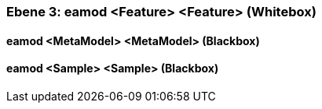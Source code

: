 // Begin Protected Region [[meta-data]]

// End Protected Region   [[meta-data]]
[#49057f36-d579-11ee-903e-9f564e4de07e]
=== Ebene 3: eamod <Feature> <Feature> (Whitebox)
// Begin Protected Region [[49057f36-d579-11ee-903e-9f564e4de07e,customText]]

// End Protected Region   [[49057f36-d579-11ee-903e-9f564e4de07e,customText]]

[#4a0143dd-d579-11ee-903e-9f564e4de07e]
==== eamod <MetaModel> <MetaModel> (Blackbox)
// Begin Protected Region [[4a0143dd-d579-11ee-903e-9f564e4de07e,customText]]

// End Protected Region   [[4a0143dd-d579-11ee-903e-9f564e4de07e,customText]]

[#4a0143dc-d579-11ee-903e-9f564e4de07e]
==== eamod <Sample> <Sample> (Blackbox)
// Begin Protected Region [[4a0143dc-d579-11ee-903e-9f564e4de07e,customText]]

// End Protected Region   [[4a0143dc-d579-11ee-903e-9f564e4de07e,customText]]

// Actifsource ID=[803ac313-d64b-11ee-8014-c150876d6b6e,49057f36-d579-11ee-903e-9f564e4de07e,HjZN+tM/TVQpFi5OYVNXzlLduOg=]
